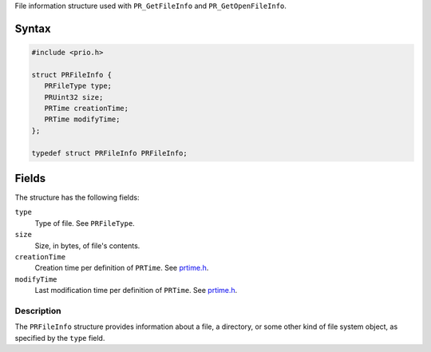 File information structure used with ``PR_GetFileInfo`` and
``PR_GetOpenFileInfo``.

.. _Syntax:

Syntax
~~~~~~

.. code:: eval

   #include <prio.h>

   struct PRFileInfo {
      PRFileType type;
      PRUint32 size;
      PRTime creationTime;
      PRTime modifyTime;
   };

   typedef struct PRFileInfo PRFileInfo;

 

.. _Fields:

Fields
~~~~~~

The structure has the following fields:

``type``
   Type of file. See ``PRFileType``.
``size``
   Size, in bytes, of file's contents.
``creationTime``
   Creation time per definition of ``PRTime``. See
   `prtime.h <https://dxr.mozilla.org/mozilla-central/source/nsprpub/pr/include/prtime.h>`__.
``modifyTime``
   Last modification time per definition of ``PRTime``. See
   `prtime.h <https://dxr.mozilla.org/mozilla-central/source/nsprpub/pr/include/prtime.h>`__.

.. _Description:

Description
-----------

The ``PRFileInfo`` structure provides information about a file, a
directory, or some other kind of file system object, as specified by the
``type`` field.
